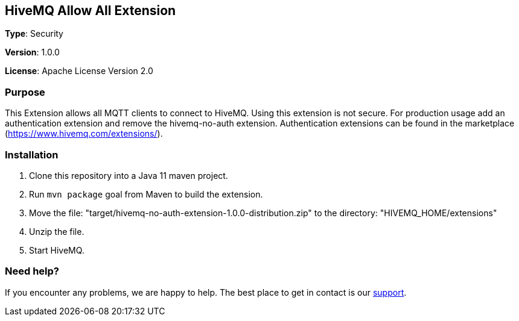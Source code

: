 :hivemq-link: http://www.hivemq.com
:hivemq-extension-docs-link: http://www.hivemq.com/docs/extensions/latest/
:hivemq-extension-docs-archetype-link: http://www.hivemq.com/docs/extensions/latest/#maven-archetype-chapter
:hivemq-blog-tools: http://www.hivemq.com/mqtt-toolbox
:maven-documentation-profile-link: http://maven.apache.org/guides/introduction/introduction-to-profiles.html
:hivemq-support: http://www.hivemq.com/support/

== HiveMQ Allow All Extension

*Type*: Security

*Version*: 1.0.0

*License*: Apache License Version 2.0

=== Purpose

This Extension allows all MQTT clients to connect to HiveMQ.
Using this extension is not secure.
For production usage add an authentication extension and remove the hivemq-no-auth extension.
Authentication extensions can be found in the marketplace (https://www.hivemq.com/extensions/).

=== Installation

. Clone this repository into a Java 11 maven project.
. Run `mvn package` goal from Maven to build the extension.
. Move the file: "target/hivemq-no-auth-extension-1.0.0-distribution.zip" to the directory: "HIVEMQ_HOME/extensions"
. Unzip the file.
. Start HiveMQ.

=== Need help?

If you encounter any problems, we are happy to help.
The best place to get in contact is our {hivemq-support}[support].
